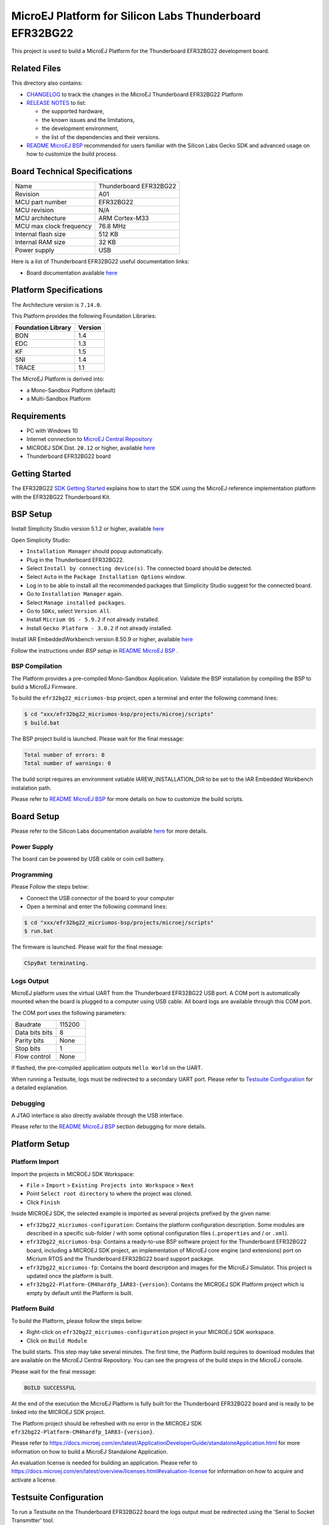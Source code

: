 ..
    Copyright 2020-2021 MicroEJ Corp. All rights reserved.
    This library is provided in source code for use, modification and test, subject to license terms.
    Any modification of the source code will break MicroEJ Corp. warranties on the whole library.

.. |BOARD_NAME| replace:: Thunderboard EFR32BG22
.. |BOARD_REVISION| replace:: A01
.. |PLATFORM_VER| replace:: 0.2.0
.. |RCP| replace:: MICROEJ SDK
.. |PLATFORM| replace:: MicroEJ Platform
.. |PLATFORMS| replace:: MicroEJ Platforms
.. |SIM| replace:: MicroEJ Simulator
.. |ARCH| replace:: MicroEJ Architecture
.. |CIDE| replace:: MICROEJ SDK
.. |RTOS| replace:: Micrium RTOS
.. |MANUFACTURER| replace:: Silicon Labs

.. _README MicroEJ BSP: ./efr32bg22_micriumos-bsp/projects/microej/README.rst
.. _RELEASE NOTES: ./RELEASE_NOTES.rst
.. _CHANGELOG: ./CHANGELOG.rst

==========================================
|PLATFORM| for |MANUFACTURER| |BOARD_NAME|
==========================================

This project is used to build a |PLATFORM| for the |BOARD_NAME|
development board.

.. image:: ./images/thunderboard-bg22-sltb010a-1R.jpg

Related Files
=============

This directory also contains:

* `CHANGELOG`_ to track the changes in the MicroEJ
  |BOARD_NAME| Platform
* `RELEASE NOTES`_ to list:

  - the supported hardware,
  - the known issues and the limitations,
  - the development environment,
  - the list of the dependencies and their versions.

* `README MicroEJ BSP`_ recommended for users familiar with the
  |MANUFACTURER| Gecko SDK and advanced usage on how to customize the build
  process.
  
Board Technical Specifications
==============================

.. list-table::

   * - Name
     - |BOARD_NAME|
   * - Revision
     - |BOARD_REVISION|
   * - MCU part number
     - EFR32BG22
   * - MCU revision
     - N/A
   * - MCU architecture
     - ARM Cortex-M33
   * - MCU max clock frequency
     - 76.8 MHz
   * - Internal flash size
     - 512 KB
   * - Internal RAM size
     - 32 KB
   * - Power supply
     - USB

Here is a list of |BOARD_NAME| useful documentation links:

- Board documentation available `here <https://www.silabs.com/documents/public/user-guides/ug415-sltb010a-user-guide.pdf>`__

Platform Specifications
=======================

The Architecture version is ``7.14.0``.

This Platform provides the following Foundation Libraries:

.. list-table::
   :header-rows: 1

   * - Foundation Library
     - Version
   * - BON
     - 1.4
   * - EDC
     - 1.3
   * - KF
     - 1.5
   * - SNI
     - 1.4
   * - TRACE
     - 1.1

The |PLATFORM| is derived into:

- a Mono-Sandbox Platform (default)
- a Multi-Sandbox Platform

Requirements
============

- PC with Windows 10
- Internet connection to `MicroEJ Central Repository <https://developer.microej.com/central-repository/>`_
- |RCP| Dist. ``20.12`` or higher, available `here <https://developer.microej.com/get-started/>`_
- |BOARD_NAME| board

Getting Started
===============

The EFR32BG22 `SDK Getting Started`_ explains how to start the SDK using the
MicroEJ reference implementation platform with the EFR32BG22 Thunderboard Kit.

.. _SDK Getting Started: https://developer.microej.com/getting-started-sdk-efr32bg22.html

BSP Setup
=========

Install Simplicity Studio version 5.1.2 or higher, available `here <https://www.silabs.com/developers/simplicity-studio/>`_

Open Simplicity Studio:

- ``Installation Manager`` should popup automatically.
- Plug in the |BOARD_NAME|.
- Select ``Install by connecting device(s)``. The connected board should be detected.
- Select ``Auto`` in the ``Package Installation Options`` window.
- Log in to be able to install all the recommended packages that Simplicity Studio suggest for the connected board.
- Go to ``Installation Manager`` again.
- Select ``Manage installed packages``.
- Go to ``SDKs``, select ``Version All``.
- Install ``Micrium OS - 5.9.2`` if not already installed.
- Install ``Gecko Platform - 3.0.2`` if not already installed.

Install IAR EmbeddedWorkbench version 8.50.9 or higher, available `here <https://www.iar.com/iar-embedded-workbench/>`_

Follow the instructions under *BSP setup* in `README MicroEJ BSP`_ .

BSP Compilation
---------------

The Platform provides a pre-compiled Mono-Sandbox Application.
Validate the BSP installation by compiling the BSP to build a MicroEJ
Firmware.

To build the ``efr32bg22_micriumos-bsp`` project, open a
terminal and enter the following command lines:

.. code-block:: sh

      $ cd "xxx/efr32bg22_micriumos-bsp/projects/microej/scripts"
      $ build.bat

The BSP project build is launched. Please wait for the final message:

.. code-block::

      Total number of errors: 0
      Total number of warnings: 0

The build script requires an environment vatiable IAREW_INSTALLATION_DIR to be set
to the IAR Embedded Workbench instalation path.

Please refer to `README MicroEJ BSP`_ for more details on how to
customize the build scripts.

Board Setup
===========

Please refer to the |MANUFACTURER| documentation available `here
<https://www.silabs.com/documents/public/user-guides/ug415-sltb010a-user-guide.pdf>`__
for more details.

Power Supply
------------

The board can be powered by USB cable or coin cell battery.

Programming
-----------

Please Follow the steps below:

- Connect the USB connector of the board to your computer
- Open a terminal and enter the following command lines:

.. code-block:: sh

      $ cd "xxx/efr32bg22_micriumos-bsp/projects/microej/scripts"
      $ run.bat

The firmware is launched. Please wait for the final message:

.. code-block::

      CSpyBat terminating.

Logs Output
-----------

MicroEJ platform uses the virtual UART from the |BOARD_NAME|
USB port.  A COM port is automatically mounted when the board is
plugged to a computer using USB cable.  All board logs are available
through this COM port.

The COM port uses the following parameters:

.. list-table::
   :widths: 3 2

   * - Baudrate
     - 115200
   * - Data bits bits
     - 8
   * - Parity bits
     - None
   * - Stop bits
     - 1
   * - Flow control
     - None

If flashed, the pre-compiled application outputs ``Hello World`` on
the UART.

When running a Testsuite, logs must be redirected to a secondary UART
port.  Please refer to `Testsuite Configuration`_ for a detailed
explanation.

Debugging
---------

A JTAG interface is also directly available through the USB interface.

Please refer to the `README MicroEJ BSP`_ section debugging for more
details.

Platform Setup
==============

Platform Import
---------------

Import the projects in |RCP| Workspace:

- ``File`` > ``Import`` > ``Existing Projects into Workspace`` >
  ``Next``
- Point ``Select root directory`` to where the project was cloned.
- Click ``Finish``

Inside |RCP|, the selected example is imported as several projects
prefixed by the given name:

- ``efr32bg22_micriumos-configuration``: Contains the
  platform configuration description. Some modules are described in a
  specific sub-folder / with some optional configuration files
  (``.properties`` and / or ``.xml``).

- ``efr32bg22_micriumos-bsp``: Contains a ready-to-use BSP
  software project for the |BOARD_NAME| board, including a
  |CIDE| project, an implementation of MicroEJ core engine (and
  extensions) port on |RTOS| and the |BOARD_NAME| board
  support package.

- ``efr32bg22_micriumos-fp``: Contains the board description and
  images for the MicroEJ Simulator. This project is updated once
  the platform is built.

- ``efr32bg22-Platform-CM4hardfp_IAR83-{version}``:
  Contains the |RCP| Platform project which is empty by default until
  the Platform is built.

Platform Build
--------------

To build the Platform, please follow the steps below:

- Right-click on ``efr32bg22_micriumos-configuration``
  project in your |RCP| workspace.
- Click on ``Build Module``

The build starts.  This step may take several minutes.  The first
time, the Platform build requires to download modules that are
available on the MicroEJ Central Repository.  You can see the progress
of the build steps in the MicroEJ console.

Please wait for the final message:

.. code-block::

                          BUILD SUCCESSFUL

At the end of the execution the |PLATFORM| is fully built for the
|BOARD_NAME| board and is ready to be linked into the |CIDE|
project.


The Platform project should be refreshed with no error in the |RCP|
``efr32bg22-Platform-CM4hardfp_IAR83-{version}``.

Please refer to 
https://docs.microej.com/en/latest/ApplicationDeveloperGuide/standaloneApplication.html
for more information on how to build a MicroEJ Standalone Application.

An evaluation license is needed for building an application. Please refer to
https://docs.microej.com/en/latest/overview/licenses.html#evaluation-license
for information on how to acquire and activate a license.

Testsuite Configuration
=======================

To run a Testsuite on the |BOARD_NAME| board the logs output must
be redirected using the 'Serial to Socket Transmitter' tool. 

In ``config.properties``, the property ``target.platform.dir`` must be
set to the absolute path to the platform.  For example
``C:/workspace/efr32bg22-Platform-CM4hardfp_IAR83-{version}/source``.

Please refer to the documentation available `here
<https://docs.microej.com/en/latest/Tutorials/tutorialRunATestSuiteOnDevice.html#configure-the-test-suite>`__
for more details.

Troubleshooting
===============

Files not found during the build
--------------------------------

Errors about files not found during the build may be caused by long
path.  Please refer to the known issues and limitations in the
`RELEASE NOTES`_ for a workaround.

